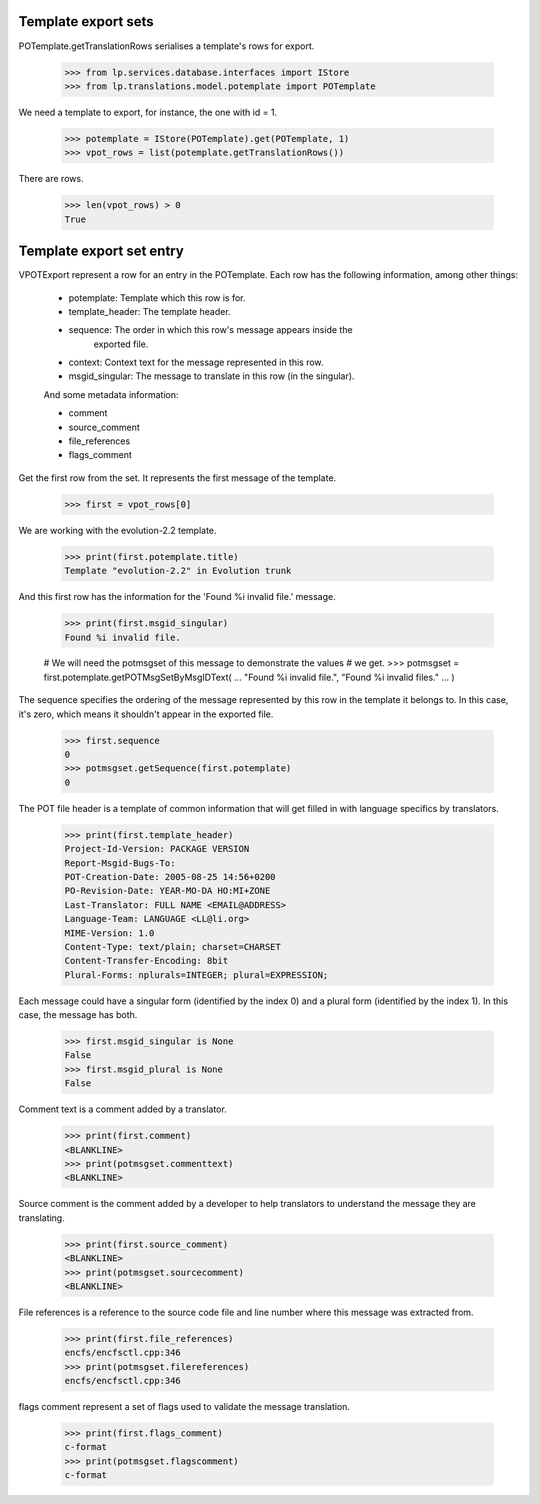 Template export sets
====================

POTemplate.getTranslationRows serialises a template's rows for export.

    >>> from lp.services.database.interfaces import IStore
    >>> from lp.translations.model.potemplate import POTemplate

We need a template to export, for instance, the one with id = 1.

    >>> potemplate = IStore(POTemplate).get(POTemplate, 1)
    >>> vpot_rows = list(potemplate.getTranslationRows())

There are rows.

    >>> len(vpot_rows) > 0
    True


Template export set entry
=========================

VPOTExport represent a row for an entry in the POTemplate. Each row has
the following information, among other things:

 * potemplate: Template which this row is for.
 * template_header: The template header.
 * sequence: The order in which this row's message appears inside the
       exported file.
 * context: Context text for the message represented in this row.
 * msgid_singular: The message to translate in this row (in the singular).

 And some metadata information:

 * comment
 * source_comment
 * file_references
 * flags_comment

Get the first row from the set. It represents the first message of the
template.

    >>> first = vpot_rows[0]

We are working with the evolution-2.2 template.

    >>> print(first.potemplate.title)
    Template "evolution-2.2" in Evolution trunk

And this first row has the information for the 'Found %i invalid file.'
message.

    >>> print(first.msgid_singular)
    Found %i invalid file.

    # We will need the potmsgset of this message to demonstrate the values
    # we get.
    >>> potmsgset = first.potemplate.getPOTMsgSetByMsgIDText(
    ...     "Found %i invalid file.", "Found %i invalid files."
    ... )

The sequence specifies the ordering of the message represented by this row in
the template it belongs to. In this case, it's zero, which means it shouldn't
appear in the exported file.

    >>> first.sequence
    0
    >>> potmsgset.getSequence(first.potemplate)
    0

The POT file header is a template of common information that will get filled
in with language specifics by translators.

    >>> print(first.template_header)
    Project-Id-Version: PACKAGE VERSION
    Report-Msgid-Bugs-To:
    POT-Creation-Date: 2005-08-25 14:56+0200
    PO-Revision-Date: YEAR-MO-DA HO:MI+ZONE
    Last-Translator: FULL NAME <EMAIL@ADDRESS>
    Language-Team: LANGUAGE <LL@li.org>
    MIME-Version: 1.0
    Content-Type: text/plain; charset=CHARSET
    Content-Transfer-Encoding: 8bit
    Plural-Forms: nplurals=INTEGER; plural=EXPRESSION;

Each message could have a singular form (identified by the index 0) and a
plural form (identified by the index 1). In this case, the message has both.

    >>> first.msgid_singular is None
    False
    >>> first.msgid_plural is None
    False

Comment text is a comment added by a translator.

    >>> print(first.comment)
    <BLANKLINE>
    >>> print(potmsgset.commenttext)
    <BLANKLINE>

Source comment is the comment added by a developer to help translators
to understand the message they are translating.

    >>> print(first.source_comment)
    <BLANKLINE>
    >>> print(potmsgset.sourcecomment)
    <BLANKLINE>

File references is a reference to the source code file and line number where
this message was extracted from.

    >>> print(first.file_references)
    encfs/encfsctl.cpp:346
    >>> print(potmsgset.filereferences)
    encfs/encfsctl.cpp:346

flags comment represent a set of flags used to validate the message
translation.

    >>> print(first.flags_comment)
    c-format
    >>> print(potmsgset.flagscomment)
    c-format
